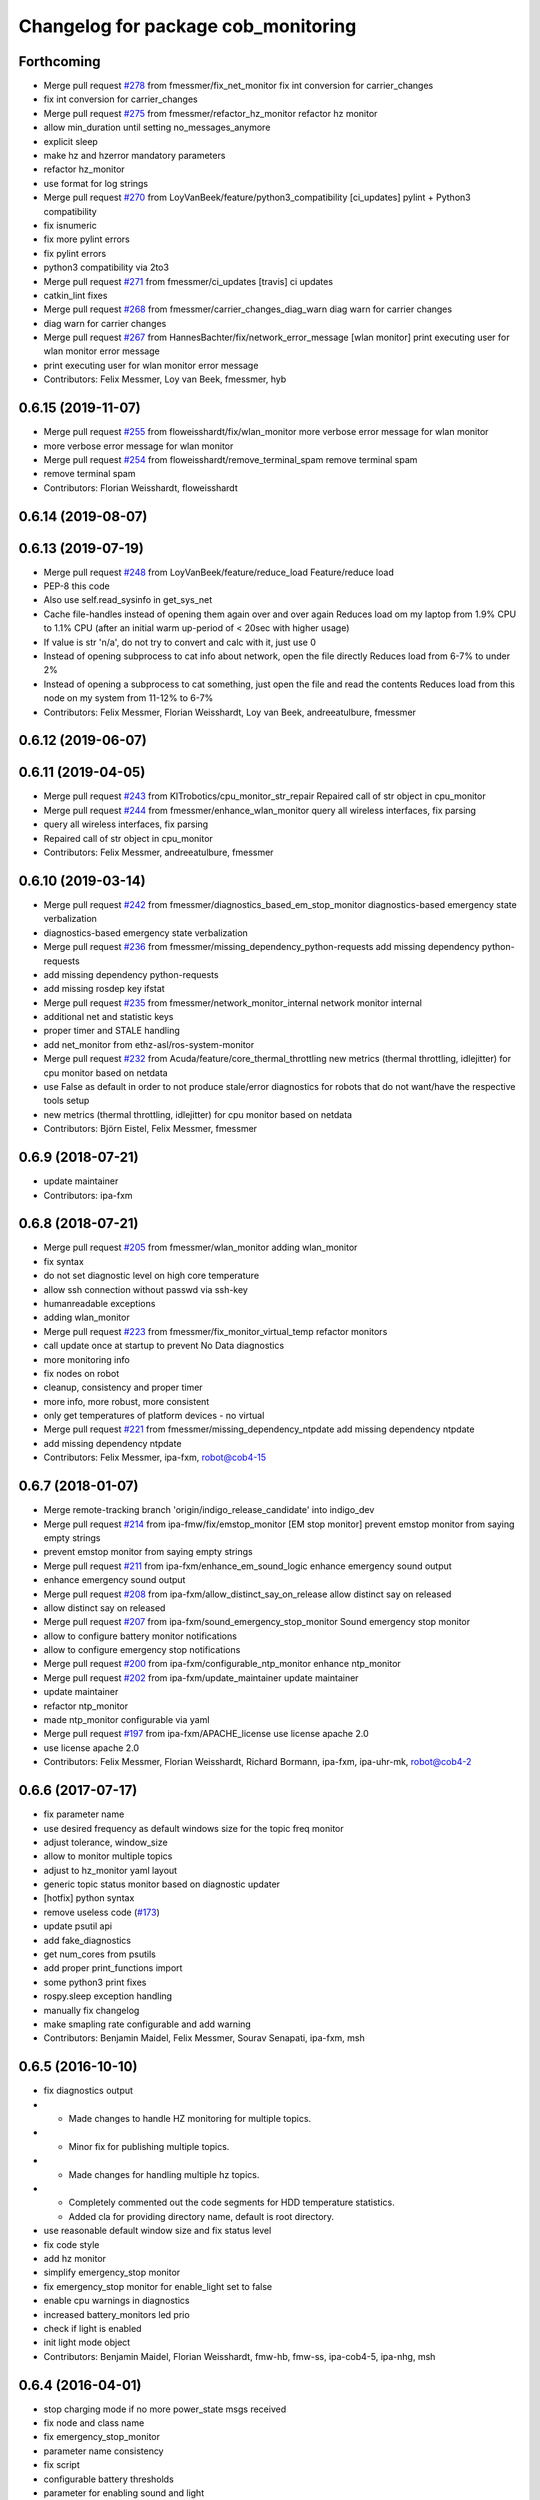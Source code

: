 ^^^^^^^^^^^^^^^^^^^^^^^^^^^^^^^^^^^^
Changelog for package cob_monitoring
^^^^^^^^^^^^^^^^^^^^^^^^^^^^^^^^^^^^

Forthcoming
-----------
* Merge pull request `#278 <https://github.com/ipa320/cob_command_tools/issues/278>`_ from fmessmer/fix_net_monitor
  fix int conversion for carrier_changes
* fix int conversion for carrier_changes
* Merge pull request `#275 <https://github.com/ipa320/cob_command_tools/issues/275>`_ from fmessmer/refactor_hz_monitor
  refactor hz monitor
* allow min_duration until setting no_messages_anymore
* explicit sleep
* make hz and hzerror mandatory parameters
* refactor hz_monitor
* use format for log strings
* Merge pull request `#270 <https://github.com/ipa320/cob_command_tools/issues/270>`_ from LoyVanBeek/feature/python3_compatibility
  [ci_updates] pylint + Python3 compatibility
* fix isnumeric
* fix more pylint errors
* fix pylint errors
* python3 compatibility via 2to3
* Merge pull request `#271 <https://github.com/ipa320/cob_command_tools/issues/271>`_ from fmessmer/ci_updates
  [travis] ci updates
* catkin_lint fixes
* Merge pull request `#268 <https://github.com/ipa320/cob_command_tools/issues/268>`_ from fmessmer/carrier_changes_diag_warn
  diag warn for carrier changes
* diag warn for carrier changes
* Merge pull request `#267 <https://github.com/ipa320/cob_command_tools/issues/267>`_ from HannesBachter/fix/network_error_message
  [wlan monitor] print executing user for wlan monitor error message
* print executing user for wlan monitor error message
* Contributors: Felix Messmer, Loy van Beek, fmessmer, hyb

0.6.15 (2019-11-07)
-------------------
* Merge pull request `#255 <https://github.com/ipa320/cob_command_tools/issues/255>`_ from floweisshardt/fix/wlan_monitor
  more verbose error message for wlan monitor
* more verbose error message for wlan monitor
* Merge pull request `#254 <https://github.com/ipa320/cob_command_tools/issues/254>`_ from floweisshardt/remove_terminal_spam
  remove terminal spam
* remove terminal spam
* Contributors: Florian Weisshardt, floweisshardt

0.6.14 (2019-08-07)
-------------------

0.6.13 (2019-07-19)
------------------
* Merge pull request `#248 <https://github.com/ipa320/cob_command_tools/issues/248>`_ from LoyVanBeek/feature/reduce_load
  Feature/reduce load
* PEP-8 this code
* Also use self.read_sysinfo in get_sys_net
* Cache file-handles instead of opening them again over and over again
  Reduces load om my laptop from 1.9% CPU to 1.1% CPU (after an initial warm up-period of < 20sec with higher usage)
* If value is str 'n/a', do not try to convert and calc with it, just use 0
* Instead of opening subprocess to cat info about network, open the file directly
  Reduces load from 6-7% to under 2%
* Instead of opening a subprocess to cat something, just open the file and read the contents
  Reduces load from this node on my system from 11-12% to 6-7%
* Contributors: Felix Messmer, Florian Weisshardt, Loy van Beek, andreeatulbure, fmessmer

0.6.12 (2019-06-07)
-------------------

0.6.11 (2019-04-05)
-------------------
* Merge pull request `#243 <https://github.com/ipa320/cob_command_tools/issues/243>`_ from KITrobotics/cpu_monitor_str_repair
  Repaired call of str object in cpu_monitor
* Merge pull request `#244 <https://github.com/ipa320/cob_command_tools/issues/244>`_ from fmessmer/enhance_wlan_monitor
  query all wireless interfaces, fix parsing
* query all wireless interfaces, fix parsing
* Repaired call of str object in cpu_monitor
* Contributors: Felix Messmer, andreeatulbure, fmessmer

0.6.10 (2019-03-14)
-------------------
* Merge pull request `#242 <https://github.com/ipa320/cob_command_tools/issues/242>`_ from fmessmer/diagnostics_based_em_stop_monitor
  diagnostics-based emergency state verbalization
* diagnostics-based emergency state verbalization
* Merge pull request `#236 <https://github.com/ipa320/cob_command_tools/issues/236>`_ from fmessmer/missing_dependency_python-requests
  add missing dependency python-requests
* add missing dependency python-requests
* add missing rosdep key ifstat
* Merge pull request `#235 <https://github.com/ipa320/cob_command_tools/issues/235>`_ from fmessmer/network_monitor_internal
  network monitor internal
* additional net and statistic keys
* proper timer and STALE handling
* add net_monitor from ethz-asl/ros-system-monitor
* Merge pull request `#232 <https://github.com/ipa320/cob_command_tools/issues/232>`_ from Acuda/feature/core_thermal_throttling
  new metrics (thermal throttling, idlejitter) for cpu monitor based on netdata
* use False as default in order to not produce stale/error diagnostics for robots that do not want/have the respective tools setup
* new metrics (thermal throttling, idlejitter) for cpu monitor based on netdata
* Contributors: Björn Eistel, Felix Messmer, fmessmer

0.6.9 (2018-07-21)
------------------
* update maintainer
* Contributors: ipa-fxm

0.6.8 (2018-07-21)
------------------
* Merge pull request `#205 <https://github.com/ipa320/cob_command_tools/issues/205>`_ from fmessmer/wlan_monitor
  adding wlan_monitor
* fix syntax
* do not set diagnostic level on high core temperature
* allow ssh connection without passwd via ssh-key
* humanreadable exceptions
* adding wlan_monitor
* Merge pull request `#223 <https://github.com/ipa320/cob_command_tools/issues/223>`_ from fmessmer/fix_monitor_virtual_temp
  refactor monitors
* call update once at startup to prevent No Data diagnostics
* more monitoring info
* fix nodes on robot
* cleanup, consistency and proper timer
* more info, more robust, more consistent
* only get temperatures of platform devices - no virtual
* Merge pull request `#221 <https://github.com/ipa320/cob_command_tools/issues/221>`_ from fmessmer/missing_dependency_ntpdate
  add missing dependency ntpdate
* add missing dependency ntpdate
* Contributors: Felix Messmer, ipa-fxm, robot@cob4-15

0.6.7 (2018-01-07)
------------------
* Merge remote-tracking branch 'origin/indigo_release_candidate' into indigo_dev
* Merge pull request `#214 <https://github.com/ipa320/cob_command_tools/issues/214>`_ from ipa-fmw/fix/emstop_monitor
  [EM stop monitor] prevent emstop monitor from saying empty strings
* prevent emstop monitor from saying empty strings
* Merge pull request `#211 <https://github.com/ipa320/cob_command_tools/issues/211>`_ from ipa-fxm/enhance_em_sound_logic
  enhance emergency sound output
* enhance emergency sound output
* Merge pull request `#208 <https://github.com/ipa320/cob_command_tools/issues/208>`_ from ipa-fxm/allow_distinct_say_on_release
  allow distinct say on released
* allow distinct say on released
* Merge pull request `#207 <https://github.com/ipa320/cob_command_tools/issues/207>`_ from ipa-fxm/sound_emergency_stop_monitor
  Sound emergency stop monitor
* allow to configure battery monitor notifications
* allow to configure emergency stop notifications
* Merge pull request `#200 <https://github.com/ipa320/cob_command_tools/issues/200>`_ from ipa-fxm/configurable_ntp_monitor
  enhance ntp_monitor
* Merge pull request `#202 <https://github.com/ipa320/cob_command_tools/issues/202>`_ from ipa-fxm/update_maintainer
  update maintainer
* update maintainer
* refactor ntp_monitor
* made ntp_monitor configurable via yaml
* Merge pull request `#197 <https://github.com/ipa320/cob_command_tools/issues/197>`_ from ipa-fxm/APACHE_license
  use license apache 2.0
* use license apache 2.0
* Contributors: Felix Messmer, Florian Weisshardt, Richard Bormann, ipa-fxm, ipa-uhr-mk, robot@cob4-2

0.6.6 (2017-07-17)
------------------
* fix parameter name
* use desired frequency as default windows size for the topic freq monitor
* adjust tolerance, window_size
* allow to monitor multiple topics
* adjust to hz_monitor yaml layout
* generic topic status monitor based on diagnostic updater
* [hotfix] python syntax
* remove useless code (`#173 <https://github.com/ipa320/cob_command_tools/issues/173>`_)
* update psutil api
* add fake_diagnostics
* get num_cores from psutils
* add proper print_functions import
* some python3 print fixes
* rospy.sleep exception handling
* manually fix changelog
* make smapling rate configurable and add warning
* Contributors: Benjamin Maidel, Felix Messmer, Sourav Senapati, ipa-fxm, msh

0.6.5 (2016-10-10)
------------------
* fix diagnostics output
* - Made changes to handle HZ monitoring for multiple topics.
* - Minor fix for publishing multiple topics.
* - Made changes for handling multiple hz topics.
* - Completely commented out the code segments for HDD temperature statistics.
  - Added cla for providing directory name, default is root directory.
* use reasonable default window size and fix status level
* fix code style
* add hz monitor
* simplify emergency_stop monitor
* fix emergency_stop monitor for enable_light set to false
* enable cpu warnings in diagnostics
* increased battery_monitors led prio
* check if light is enabled
* init light mode object
* Contributors: Benjamin Maidel, Florian Weisshardt, fmw-hb, fmw-ss, ipa-cob4-5, ipa-nhg, msh

0.6.4 (2016-04-01)
------------------
* stop charging mode if no more power_state msgs received
* fix node and class name
* fix emergency_stop_monitor
* parameter name consistency
* fix script
* configurable battery thresholds
* parameter for enabling sound and light
* combine battery_light_monitor and battery_monitor
* add say output to battery_light_monitor
* added actionlib exec dep and install tag
* fixes
* fix
* fix
* use cob_lights track_id in battery light monitor
* adapted em stop monitor to new cob_light
* fixes due to cob_light changes
* changes due to cob_lights refactor
* implemented compatibility for non addressable led bands
* switched from info to debug message
* switched from action to service
* added monitor to switch cobs light if charging
* set queue size to 1
* Update emergency_stop_monitor.py
* fixed em stop monitor
* removed configuration files
* fixes type conversion in ddwrt
* Contributors: Benjamin Maidel, Florian Weisshardt, ipa-bnm, ipa-cob4-2, ipa-fxm, ipa-nhg

0.6.3 (2015-08-25)
------------------
* remove obsolete autogenerated mainpage.dox files
* remove trailing whitespaces
* remove trailing whitespaces
* migrate to package format 2
* sort dependencies
* critically review dependencies
* Contributors: ipa-fxm

0.6.2 (2015-06-17)
------------------
* fix emergency_stop_monitor (tested on cob4-2: OK)
* enhance emergency_stop_monitor with diagnostics_based and motion_based
* emergency stop monitor includes diagnostics and em stop
* reworked emergency_stop_monitor (sets leds based on diagnostics), still needs to be updated to be robot independent (hardcoded components)
* cleanup CMakeLists
* have speach output for emergency switch to OK
* make colors for error, warning and ok configurable
* fix light for simple_script_server, adapt emergency_stop_monitor for cob4 by supporting mulitple light components
* added install tags
* Contributors: Florian Weisshardt, ipa-cob4-2, ipa-fmw, ipa-fxm, ipa-nhg

0.6.1 (2014-12-15)
------------------
* Update battery_monitor.py
* move cob_monitoring to cob_command_tools
* Contributors: Florian Weisshardt, ipa-nhg

0.5.2 (2014-03-27)
------------------

0.5.1 (2014-03-20)
------------------
* Initial catkinization.
* no speach output for first emergency change
* enhanced battery monitoring
* separate monitoring
* add todos to monitoring
* add sound to em monitoring
* monitoring package
* Contributors: abubeck, ipa-fmw
